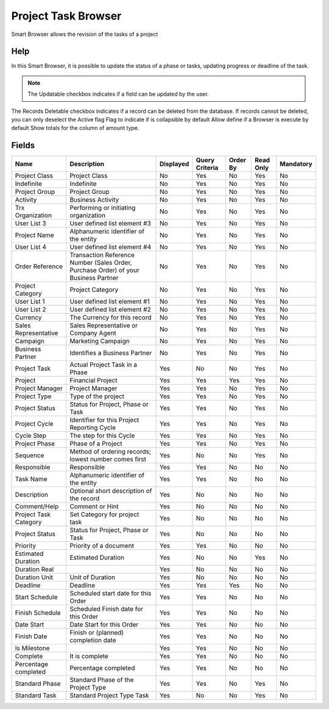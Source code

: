 
.. _functional-guide/smart-browse/smart-browse-projecttaskbrowser:

====================
Project Task Browser
====================

Smart Browser allows the revision of the tasks of a project

Help
====
In this Smart Browser, it is possible to update the status of a phase or tasks, updating progress or deadline of the task.

.. seealso::
    :ref:`functional-guidewindowwindow-project`


.. note::
    The Updatable checkbox indicates if a field can be updated by the user.
The Records Deletable checkbox indicates if a record can be deleted from the database.  If records cannot be deleted, you can only deselect the Active flag
Flag to indicate if is collapsible by default
Allow define if a Browser is execute by default
Show totals for the column  of amount type.

Fields
======


=====================  ===================================================================================  =========  ==============  ========  =========  =========
Name                   Description                                                                          Displayed  Query Criteria  Order By  Read Only  Mandatory
=====================  ===================================================================================  =========  ==============  ========  =========  =========
Project Class          Project Class                                                                        No         Yes             No        Yes        No       
Indefinite             Indefinite                                                                           No         Yes             No        Yes        No       
Project Group          Project Group                                                                        No         Yes             No        Yes        No       
Activity               Business Activity                                                                    No         Yes             No        Yes        No       
Trx Organization       Performing or initiating organization                                                No         Yes             No        Yes        No       
User List 3            User defined list element #3                                                         No         Yes             No        Yes        No       
Project Name           Alphanumeric identifier of the entity                                                No         Yes             No        Yes        No       
User List 4            User defined list element #4                                                         No         Yes             No        Yes        No       
Order Reference        Transaction Reference Number (Sales Order, Purchase Order) of your Business Partner  No         Yes             No        Yes        No       
Project Category       Project Category                                                                     No         Yes             No        Yes        No       
User List 1            User defined list element #1                                                         No         Yes             No        Yes        No       
User List 2            User defined list element #2                                                         No         Yes             No        Yes        No       
Currency               The Currency for this record                                                         No         Yes             No        Yes        No       
Sales Representative   Sales Representative or Company Agent                                                No         Yes             No        Yes        No       
Campaign               Marketing Campaign                                                                   No         Yes             No        Yes        No       
Business Partner       Identifies a Business Partner                                                        No         Yes             No        Yes        No       
Project Task           Actual Project Task in a Phase                                                       Yes        No              No        Yes        No       
Project                Financial Project                                                                    Yes        Yes             Yes       Yes        No       
Project Manager        Project Manager                                                                      Yes        Yes             No        Yes        No       
Project Type           Type of the project                                                                  Yes        Yes             No        Yes        No       
Project Status         Status for Project, Phase or Task                                                    Yes        Yes             No        Yes        No       
Project Cycle          Identifier for this Project Reporting Cycle                                          Yes        Yes             No        Yes        No       
Cycle Step             The step for this Cycle                                                              Yes        Yes             No        Yes        No       
Project Phase          Phase of a Project                                                                   Yes        Yes             No        Yes        No       
Sequence               Method of ordering records; lowest number comes first                                Yes        No              No        Yes        No       
Responsible            Responsible                                                                          Yes        Yes             No        No         No       
Task Name              Alphanumeric identifier of the entity                                                Yes        Yes             No        No         No       
Description            Optional short description of the record                                             Yes        No              No        No         No       
Comment/Help           Comment or Hint                                                                      Yes        No              No        No         No       
Project Task Category  Set Category for project task                                                        Yes        No              No        No         No       
Project Status         Status for Project, Phase or Task                                                    Yes        No              No        No         No       
Priority               Priority of a document                                                               Yes        Yes             No        No         No       
Estimated Duration     Estimated Duration                                                                   Yes        No              No        Yes        No       
Duration Real                                                                                               Yes        No              No        No         No       
Duration Unit          Unit of Duration                                                                     Yes        No              No        No         No       
Deadline               Deadline                                                                             Yes        Yes             Yes       No         No       
Start Schedule         Scheduled start date for this Order                                                  Yes        Yes             No        No         No       
Finish Schedule        Scheduled Finish date for this Order                                                 Yes        Yes             No        No         No       
Date Start             Date Start for this Order                                                            Yes        Yes             No        No         No       
Finish Date            Finish or (planned) completion date                                                  Yes        Yes             No        No         No       
Is Milestone                                                                                                Yes        Yes             No        No         No       
Complete               It is complete                                                                       Yes        Yes             No        No         No       
Percentage completed   Percentage completed                                                                 Yes        Yes             No        No         No       
Standard Phase         Standard Phase of the Project Type                                                   Yes        Yes             No        Yes        No       
Standard Task          Standard Project Type Task                                                           Yes        No              No        Yes        No       
=====================  ===================================================================================  =========  ==============  ========  =========  =========
